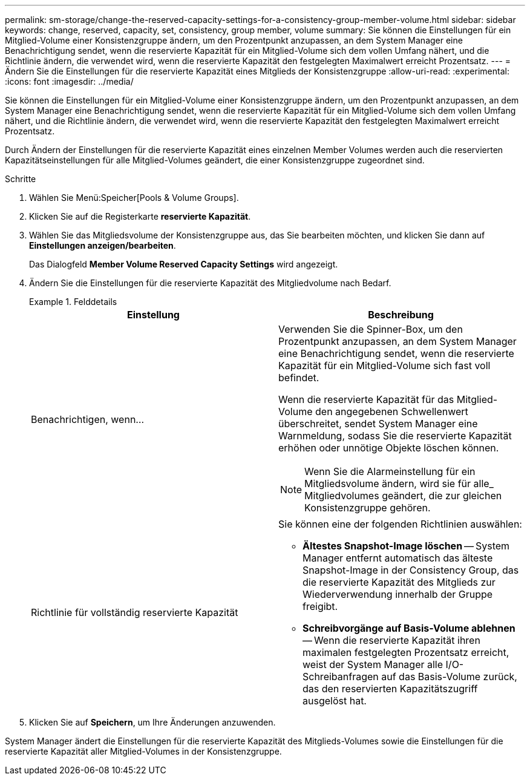 ---
permalink: sm-storage/change-the-reserved-capacity-settings-for-a-consistency-group-member-volume.html 
sidebar: sidebar 
keywords: change, reserved, capacity, set, consistency, group member, volume 
summary: Sie können die Einstellungen für ein Mitglied-Volume einer Konsistenzgruppe ändern, um den Prozentpunkt anzupassen, an dem System Manager eine Benachrichtigung sendet, wenn die reservierte Kapazität für ein Mitglied-Volume sich dem vollen Umfang nähert, und die Richtlinie ändern, die verwendet wird, wenn die reservierte Kapazität den festgelegten Maximalwert erreicht Prozentsatz. 
---
= Ändern Sie die Einstellungen für die reservierte Kapazität eines Mitglieds der Konsistenzgruppe
:allow-uri-read: 
:experimental: 
:icons: font
:imagesdir: ../media/


[role="lead"]
Sie können die Einstellungen für ein Mitglied-Volume einer Konsistenzgruppe ändern, um den Prozentpunkt anzupassen, an dem System Manager eine Benachrichtigung sendet, wenn die reservierte Kapazität für ein Mitglied-Volume sich dem vollen Umfang nähert, und die Richtlinie ändern, die verwendet wird, wenn die reservierte Kapazität den festgelegten Maximalwert erreicht Prozentsatz.

Durch Ändern der Einstellungen für die reservierte Kapazität eines einzelnen Member Volumes werden auch die reservierten Kapazitätseinstellungen für alle Mitglied-Volumes geändert, die einer Konsistenzgruppe zugeordnet sind.

.Schritte
. Wählen Sie Menü:Speicher[Pools & Volume Groups].
. Klicken Sie auf die Registerkarte *reservierte Kapazität*.
. Wählen Sie das Mitgliedsvolume der Konsistenzgruppe aus, das Sie bearbeiten möchten, und klicken Sie dann auf *Einstellungen anzeigen/bearbeiten*.
+
Das Dialogfeld *Member Volume Reserved Capacity Settings* wird angezeigt.

. Ändern Sie die Einstellungen für die reservierte Kapazität des Mitgliedvolume nach Bedarf.
+
.Felddetails
====
[cols="2*"]
|===
| Einstellung | Beschreibung 


 a| 
Benachrichtigen, wenn...
 a| 
Verwenden Sie die Spinner-Box, um den Prozentpunkt anzupassen, an dem System Manager eine Benachrichtigung sendet, wenn die reservierte Kapazität für ein Mitglied-Volume sich fast voll befindet.

Wenn die reservierte Kapazität für das Mitglied-Volume den angegebenen Schwellenwert überschreitet, sendet System Manager eine Warnmeldung, sodass Sie die reservierte Kapazität erhöhen oder unnötige Objekte löschen können.


NOTE: Wenn Sie die Alarmeinstellung für ein Mitgliedsvolume ändern, wird sie für alle_ Mitgliedvolumes geändert, die zur gleichen Konsistenzgruppe gehören.



 a| 
Richtlinie für vollständig reservierte Kapazität
 a| 
Sie können eine der folgenden Richtlinien auswählen:

** *Ältestes Snapshot-Image löschen* -- System Manager entfernt automatisch das älteste Snapshot-Image in der Consistency Group, das die reservierte Kapazität des Mitglieds zur Wiederverwendung innerhalb der Gruppe freigibt.
** *Schreibvorgänge auf Basis-Volume ablehnen* -- Wenn die reservierte Kapazität ihren maximalen festgelegten Prozentsatz erreicht, weist der System Manager alle I/O-Schreibanfragen auf das Basis-Volume zurück, das den reservierten Kapazitätszugriff ausgelöst hat.


|===
====
. Klicken Sie auf *Speichern*, um Ihre Änderungen anzuwenden.


System Manager ändert die Einstellungen für die reservierte Kapazität des Mitglieds-Volumes sowie die Einstellungen für die reservierte Kapazität aller Mitglied-Volumes in der Konsistenzgruppe.
